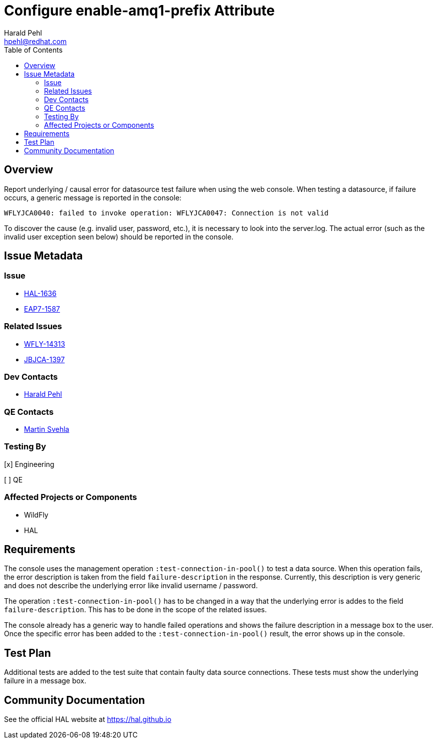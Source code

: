 = Configure enable-amq1-prefix Attribute
:author:            Harald Pehl
:email:             hpehl@redhat.com
:toc:               left
:icons:             font
:idprefix:
:idseparator:       -
:issue-base-url:    https://issues.redhat.com/browse

== Overview

Report underlying / causal error for datasource test failure when using the web console. When testing a datasource, if failure occurs, a generic message is reported in the console:

[source]
----
WFLYJCA0040: failed to invoke operation: WFLYJCA0047: Connection is not valid
----

To discover the cause (e.g. invalid user, password, etc.), it is necessary to look into the server.log. The actual error (such as the invalid user exception seen below) should be reported in the console.

== Issue Metadata

=== Issue

* {issue-base-url}/HAL-1636[HAL-1636]
* {issue-base-url}/EAP7-1587[EAP7-1587]

=== Related Issues

* {issue-base-url}/WFLY-14313[WFLY-14313]
* {issue-base-url}/JBJCA-1397[JBJCA-1397]

=== Dev Contacts

* mailto:hpehl@redhat.com[Harald Pehl]

=== QE Contacts

* mailto:msvehla@redhat.com[Martin Svehla]

=== Testing By

[x] Engineering

[ ] QE

=== Affected Projects or Components

* WildFly
* HAL

== Requirements

The console uses the management operation `:test-connection-in-pool()` to test a data source. When this operation fails, the error description is taken from the field `failure-description` in the response. Currently, this description is very generic and does not describe the underlying error like invalid username / password.

The operation `:test-connection-in-pool()` has to be changed in a way that the underlying error is addes to the field `failure-description`. This has to be done in the scope of the related issues.

The console already has a generic way to handle failed operations and shows the failure description in a message box to the user. Once the specific error has been added to the `:test-connection-in-pool()` result, the error shows up in the console.

== Test Plan

Additional tests are added to the test suite that contain faulty data source connections. These tests must show the underlying failure in a message box.

== Community Documentation

See the official HAL website at https://hal.github.io
